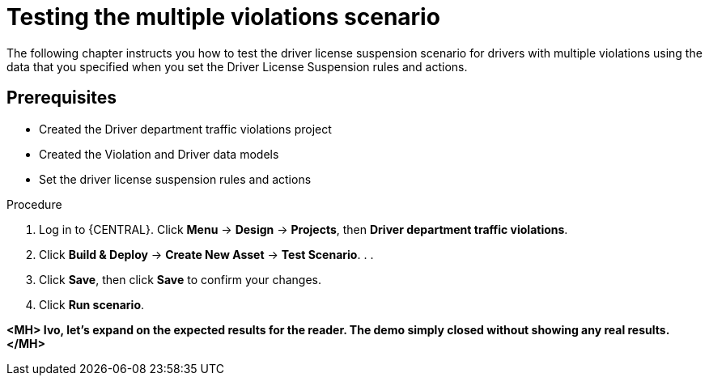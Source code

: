 [id='testing_violation_numbers-proc']
= Testing the multiple violations scenario

The following chapter instructs you how to test the driver license suspension scenario for drivers with multiple violations using the data that you specified when you set the Driver License Suspension rules and actions.

[float]
== Prerequisites

* Created the Driver department traffic violations project
* Created the Violation and Driver data models
* Set the driver license suspension rules and actions

.Procedure
. Log in to {CENTRAL}. Click *Menu* -> *Design* -> *Projects*, then *Driver department traffic violations*.
. Click *Build & Deploy* -> *Create New Asset* -> *Test Scenario*.
.
. 
. Click *Save*, then click *Save* to confirm your changes.
. Click *Run scenario*.

*<MH> Ivo, let's expand on the expected results for the reader. The demo simply closed without showing any real results.</MH>*
